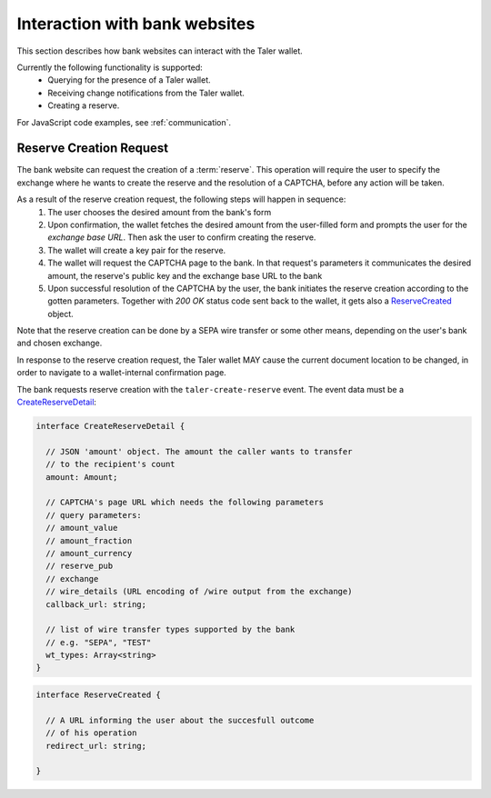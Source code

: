 ==============================
Interaction with bank websites
==============================

This section describes how bank websites can interact with the
Taler wallet.

Currently the following functionality is supported:
 * Querying for the presence of a Taler wallet.
 * Receiving change notifications from the Taler wallet.
 * Creating a reserve.


For JavaScript code examples, see :ref:`communication`.

-------------------------
Reserve Creation Request
-------------------------

The bank website can request the creation of a :term:`reserve`.  This operation
will require the user to specify the exchange where he wants to create the reserve
and the resolution of a CAPTCHA, before any action will be taken.

As a result of the reserve creation request, the following steps will happen in sequence:
 1. The user chooses the desired amount from the bank's form
 2. Upon confirmation, the wallet fetches the desired amount from the user-filled form and
    prompts the user for the *exchange base URL*. Then ask the user to confirm creating the
    reserve.
 3. The wallet will create a key pair for the reserve.
 4. The wallet will request the CAPTCHA page to the bank. In that request's parameters it
    communicates the desired amount, the reserve's public key and the exchange base URL to the
    bank
 5. Upon successful resolution of the CAPTCHA by the user, the bank initiates the reserve
    creation according to the gotten parameters. Together with `200 OK` status code sent back
    to the wallet, it gets also a `ReserveCreated`_ object.

Note that the reserve creation can be done by a SEPA wire transfer or some other means,
depending on the user's bank and chosen exchange.

In response to the reserve creation request, the Taler wallet MAY cause the
current document location to be changed, in order to navigate to a
wallet-internal confirmation page.

The bank requests reserve creation with the ``taler-create-reserve`` event.
The event data must be a `CreateReserveDetail`_:


.. _CreateReserveDetail:
.. code-block:: tsref

  interface CreateReserveDetail {
    
    // JSON 'amount' object. The amount the caller wants to transfer
    // to the recipient's count
    amount: Amount;

    // CAPTCHA's page URL which needs the following parameters
    // query parameters:
    // amount_value
    // amount_fraction
    // amount_currency
    // reserve_pub
    // exchange
    // wire_details (URL encoding of /wire output from the exchange)
    callback_url: string;

    // list of wire transfer types supported by the bank
    // e.g. "SEPA", "TEST"
    wt_types: Array<string>
  }

.. _ReserveCreated:
.. code-block:: tsref

  interface ReserveCreated {

    // A URL informing the user about the succesfull outcome
    // of his operation
    redirect_url: string;  

  }
